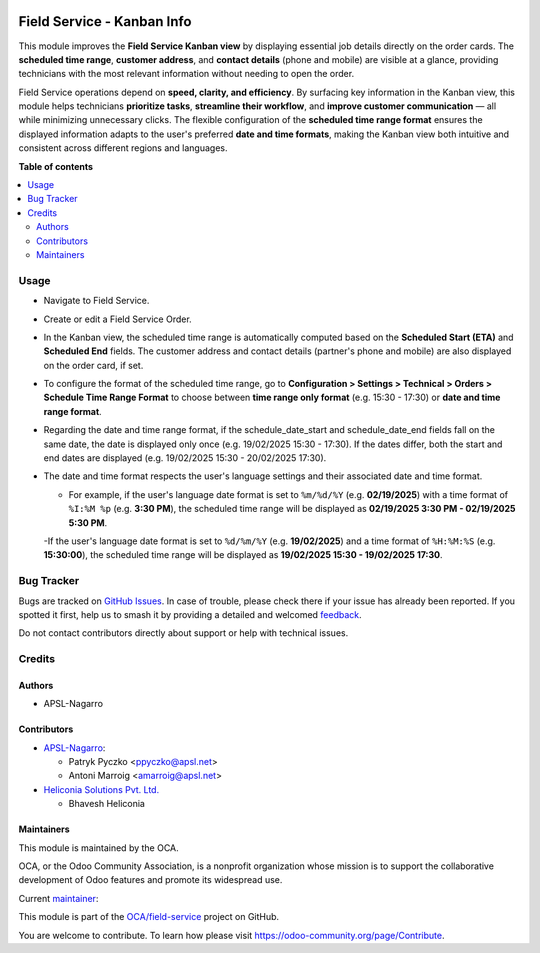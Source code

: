 .. image:: https://odoo-community.org/readme-banner-image
   :target: https://odoo-community.org/get-involved?utm_source=readme
   :alt: Odoo Community Association

===========================
Field Service - Kanban Info
===========================

.. 
   !!!!!!!!!!!!!!!!!!!!!!!!!!!!!!!!!!!!!!!!!!!!!!!!!!!!
   !! This file is generated by oca-gen-addon-readme !!
   !! changes will be overwritten.                   !!
   !!!!!!!!!!!!!!!!!!!!!!!!!!!!!!!!!!!!!!!!!!!!!!!!!!!!
   !! source digest: sha256:84e9f21973a88924406f70d296f559af193b5a7af2e8ec4797cde7a51d217c01
   !!!!!!!!!!!!!!!!!!!!!!!!!!!!!!!!!!!!!!!!!!!!!!!!!!!!

.. |badge1| image:: https://img.shields.io/badge/maturity-Beta-yellow.png
    :target: https://odoo-community.org/page/development-status
    :alt: Beta
.. |badge2| image:: https://img.shields.io/badge/license-AGPL--3-blue.png
    :target: http://www.gnu.org/licenses/agpl-3.0-standalone.html
    :alt: License: AGPL-3
.. |badge3| image:: https://img.shields.io/badge/github-OCA%2Ffield--service-lightgray.png?logo=github
    :target: https://github.com/OCA/field-service/tree/18.0/fieldservice_kanban_info
    :alt: OCA/field-service
.. |badge4| image:: https://img.shields.io/badge/weblate-Translate%20me-F47D42.png
    :target: https://translation.odoo-community.org/projects/field-service-18-0/field-service-18-0-fieldservice_kanban_info
    :alt: Translate me on Weblate
.. |badge5| image:: https://img.shields.io/badge/runboat-Try%20me-875A7B.png
    :target: https://runboat.odoo-community.org/builds?repo=OCA/field-service&target_branch=18.0
    :alt: Try me on Runboat

|badge1| |badge2| |badge3| |badge4| |badge5|

This module improves the **Field Service Kanban view** by displaying
essential job details directly on the order cards. The **scheduled time
range**, **customer address**, and **contact details** (phone and
mobile) are visible at a glance, providing technicians with the most
relevant information without needing to open the order.

Field Service operations depend on **speed, clarity, and efficiency**.
By surfacing key information in the Kanban view, this module helps
technicians **prioritize tasks**, **streamline their workflow**, and
**improve customer communication** — all while minimizing unnecessary
clicks. The flexible configuration of the **scheduled time range
format** ensures the displayed information adapts to the user's
preferred **date and time formats**, making the Kanban view both
intuitive and consistent across different regions and languages.

**Table of contents**

.. contents::
   :local:

Usage
=====

- Navigate to Field Service.

- Create or edit a Field Service Order.

- In the Kanban view, the scheduled time range is automatically computed
  based on the **Scheduled Start (ETA)** and **Scheduled End** fields.
  The customer address and contact details (partner's phone and mobile)
  are also displayed on the order card, if set.

- To configure the format of the scheduled time range, go to
  **Configuration > Settings > Technical > Orders > Schedule Time Range
  Format** to choose between **time range only format** (e.g. 15:30 -
  17:30) or **date and time range format**.

- Regarding the date and time range format, if the schedule_date_start
  and schedule_date_end fields fall on the same date, the date is
  displayed only once (e.g. 19/02/2025 15:30 - 17:30). If the dates
  differ, both the start and end dates are displayed (e.g. 19/02/2025
  15:30 - 20/02/2025 17:30).

- The date and time format respects the user's language settings and
  their associated date and time format.

  - For example, if the user's language date format is set to
    ``%m/%d/%Y`` (e.g. **02/19/2025**) with a time format of
    ``%I:%M %p`` (e.g. **3:30 PM**), the scheduled time range will be
    displayed as **02/19/2025 3:30 PM - 02/19/2025 5:30 PM**.

  -If the user's language date format is set to ``%d/%m/%Y`` (e.g.
  **19/02/2025**) and a time format of ``%H:%M:%S`` (e.g. **15:30:00**),
  the scheduled time range will be displayed as **19/02/2025 15:30 -
  19/02/2025 17:30**.

Bug Tracker
===========

Bugs are tracked on `GitHub Issues <https://github.com/OCA/field-service/issues>`_.
In case of trouble, please check there if your issue has already been reported.
If you spotted it first, help us to smash it by providing a detailed and welcomed
`feedback <https://github.com/OCA/field-service/issues/new?body=module:%20fieldservice_kanban_info%0Aversion:%2018.0%0A%0A**Steps%20to%20reproduce**%0A-%20...%0A%0A**Current%20behavior**%0A%0A**Expected%20behavior**>`_.

Do not contact contributors directly about support or help with technical issues.

Credits
=======

Authors
-------

* APSL-Nagarro

Contributors
------------

- `APSL-Nagarro <https://www.apsl.tech>`__:

  - Patryk Pyczko <ppyczko@apsl.net>
  - Antoni Marroig <amarroig@apsl.net>

- `Heliconia Solutions Pvt. Ltd. <https://www.heliconia.io>`__

  - Bhavesh Heliconia

Maintainers
-----------

This module is maintained by the OCA.

.. image:: https://odoo-community.org/logo.png
   :alt: Odoo Community Association
   :target: https://odoo-community.org

OCA, or the Odoo Community Association, is a nonprofit organization whose
mission is to support the collaborative development of Odoo features and
promote its widespread use.

.. |maintainer-ppyczko| image:: https://github.com/ppyczko.png?size=40px
    :target: https://github.com/ppyczko
    :alt: ppyczko

Current `maintainer <https://odoo-community.org/page/maintainer-role>`__:

|maintainer-ppyczko| 

This module is part of the `OCA/field-service <https://github.com/OCA/field-service/tree/18.0/fieldservice_kanban_info>`_ project on GitHub.

You are welcome to contribute. To learn how please visit https://odoo-community.org/page/Contribute.
